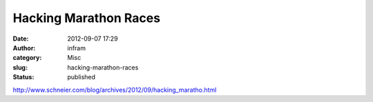 Hacking Marathon Races
######################
:date: 2012-09-07 17:29
:author: infram
:category: Misc
:slug: hacking-marathon-races
:status: published

http://www.schneier.com/blog/archives/2012/09/hacking_maratho.html
